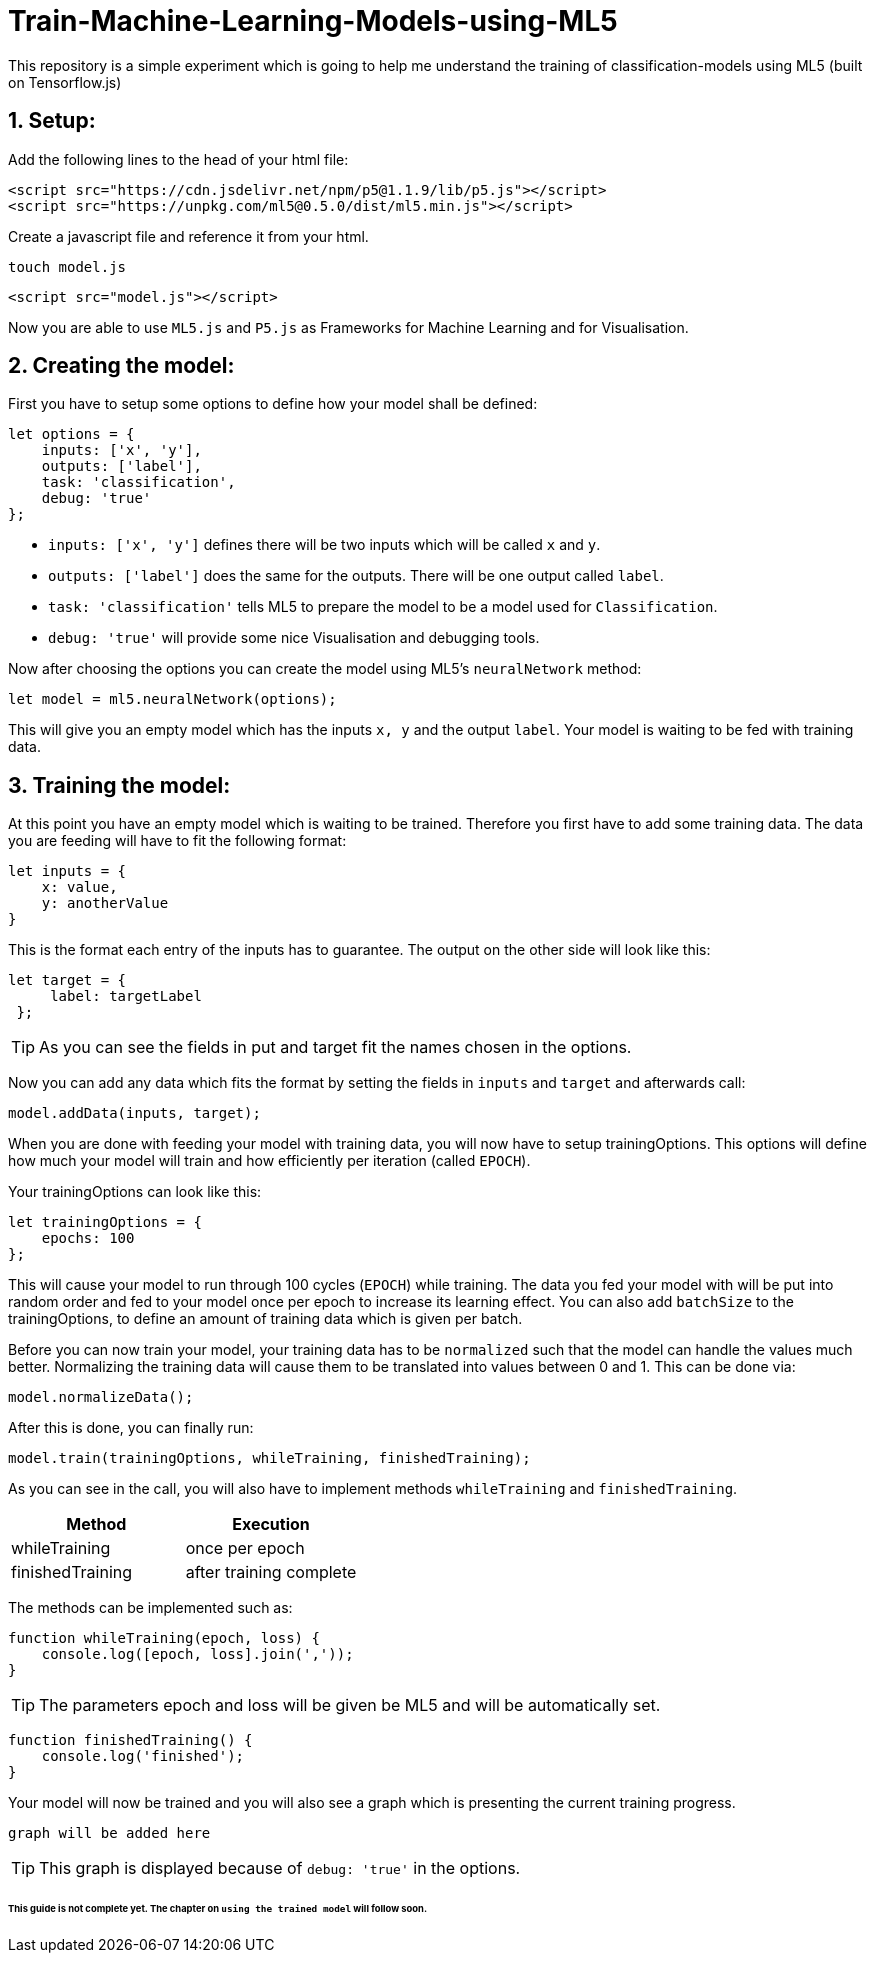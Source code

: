 ifdef::env-github[]
:tip-caption: :bulb:
:note-caption: :information_source:
:important-caption: :heavy_exclamation_mark:
:caution-caption: :fire:
:warning-caption: :warning:
endif::[]

# Train-Machine-Learning-Models-using-ML5
This repository is a simple experiment which is going to help me understand the training of classification-models using ML5 (built on Tensorflow.js)

## 1. Setup:

Add the following lines to the head of your html file:
```html
<script src="https://cdn.jsdelivr.net/npm/p5@1.1.9/lib/p5.js"></script>
<script src="https://unpkg.com/ml5@0.5.0/dist/ml5.min.js"></script>
```

Create a javascript file and reference it from your html.

  touch model.js
  
```html
<script src="model.js"></script>
```

Now you are able to use `ML5.js` and `P5.js` as Frameworks for Machine Learning and for Visualisation.

## 2. Creating the model:

First you have to setup some options to define how your model shall be defined:

```javascript
let options = {
    inputs: ['x', 'y'],
    outputs: ['label'],
    task: 'classification',
    debug: 'true'
};
```

* `inputs: ['x', 'y']` defines there will be two inputs which will be called `x` and `y`.
* `outputs: ['label']` does the same for the outputs. There will be one output called `label`.
* `task: 'classification'` tells ML5 to prepare the model to be a model used for `Classification`.
* `debug: 'true'` will provide some nice Visualisation and debugging tools.

Now after choosing the options you can create the model using ML5's `neuralNetwork` method:

```javascript
let model = ml5.neuralNetwork(options);
```

This will give you an empty model which has the inputs `x, y` and the output `label`. Your model is waiting to be fed with
training data.

## 3. Training the model:

At this point you have an empty model which is waiting to be trained. Therefore you first have to add some training data.
The data you are feeding will have to fit the following format:

```javascript
let inputs = {
    x: value,
    y: anotherValue
}
```

This is the format each entry of the inputs has to guarantee. The output on the other side will look like this:

```javascript
let target = {
     label: targetLabel
 };
```

TIP: As you can see the fields in put and target fit the names chosen in the options.

Now you can add any data which fits the format by setting the fields in `inputs` and `target` and afterwards call:

```javascript
model.addData(inputs, target);
```

When you are done with feeding your model with training data, you will now have to setup trainingOptions. This options will define
how much your model will train and how efficiently per iteration (called `EPOCH`).

Your trainingOptions can look like this:

```javascript
let trainingOptions = {
    epochs: 100
};
```

This will cause your model to run through 100 cycles (`EPOCH`) while training. The data you fed your model with will be put into random order and fed to your model 
once per epoch to increase its learning effect. You can also add `batchSize` to the trainingOptions, to define an amount of training data which is given per batch.

Before you can now train your model, your training data has to be `normalized` such that the model can handle the values much better. Normalizing the training data will
cause them to be translated into values between 0 and 1. This can be done via:

```javascript
model.normalizeData();
```

After this is done, you can finally run:

```javascript
model.train(trainingOptions, whileTraining, finishedTraining);
```

As you can see in the call, you will also have to implement methods `whileTraining` and `finishedTraining`.

|===
| Method | Execution

| whileTraining | once per epoch
| finishedTraining | after training complete
|===

The methods can be implemented such as:

```javascript
function whileTraining(epoch, loss) {
    console.log([epoch, loss].join(','));
}
```

TIP: The parameters epoch and loss will be given be ML5 and will be automatically set.

```javascript
function finishedTraining() {
    console.log('finished');
}
```

Your model will now be trained and you will also see a graph which is presenting the current training progress.

`graph will be added here`

TIP: This graph is displayed because of `debug: 'true'` in the options.



###### This guide is not complete yet. The chapter on `using the trained model` will follow soon.

